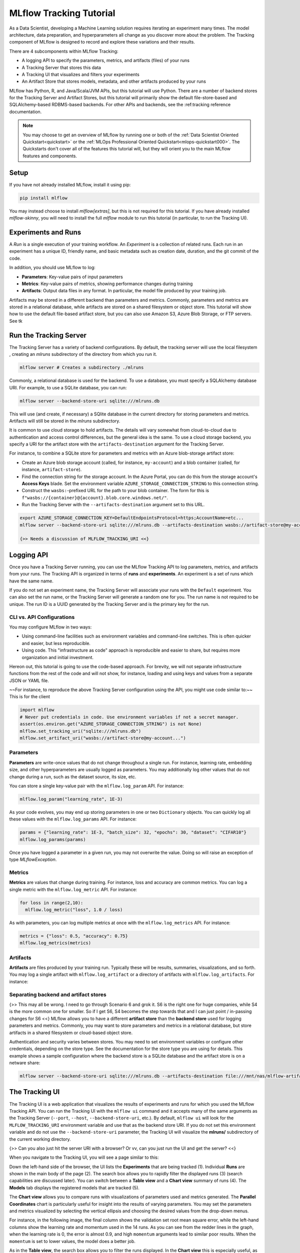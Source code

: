 .. _tutorial-tracking:

MLflow Tracking Tutorial
========================

As a Data Scientist, developing a Machine Learning solution requires iterating an experiment many times. The model architecture, data preparation, and hyperparameters all change as you discover more about the problem. The Tracking component of MLflow is designed to record and explore these variations and their results.

There are 4 subcomponents within MLflow Tracking:

- A logging API to specify the parameters, metrics, and artifacts (files) of your runs
- A Tracking Server that stores this data
- A Tracking UI that visualizes and filters your experiments
- An Artifact Store that stores models, metadata, and other artifacts produced by your runs

MLflow has Python, R, and Java/Scala/JVM APIs, but this tutorial will use Python. There are a number of backend stores for the Tracking Server and Artifact Stores, but this tutorial will primarily show the default file-store-based and SQLAlchemy-based RDBMS-based backends. For other APIs and backends, see the :ref:tracking reference documentation.

.. note::
    You may choose to get an overview of MLflow by running one or both of the :ref:`Data Scientist Oriented Quickstart<quickstart>` or the :ref:`MLOps Professional Oriented Quickstart<mlops-quickstart000>`. The Quickstarts don't cover all of the features this tutorial will, but they will orient you to the main MLflow features and components.

Setup
------

If you have not already installed MLflow, install it using pip:

.. code-block:: bash

  pip install mlflow

You may instead choose to install `mlflow[extras]`, but this is not required for this tutorial. If you have already installed `mlflow-skinny`, you will need to install the full `mlflow` module to run this tutorial (in particular, to run the Tracking UI).

Experiments and Runs
-------------------------------

A *Run* is a single execution of your training workflow. An *Experiment* is a collection of related runs. Each run in an experiment has a unique ID, friendly name, and basic metadata such as creation date, duration, and the git commit of the code.

In addition, you should use MLflow to log:

- **Parameters**: Key-value pairs of input parameters
- **Metrics**: Key-value pairs of metrics, showing performance changes during training
- **Artifacts**: Output data files in any format. In particular, the model file produced by your training job.

Artifacts may be stored in a different backend than parameters and metrics. Commonly, parameters and metrics are stored in a relational database, while artifacts are stored on a shared filesystem or object store. This tutorial will show how to use the default file-based artifact store, but you can also use Amazon S3, Azure Blob Storage, or FTP servers. See tk

Run the Tracking Server
------------------------

The Tracking Server has a variety of backend configurations. By default, the tracking server will use the local filesystem , creating an `mlruns` subdirectory of the directory from which you run it. 

.. code-block:: bash

  mlflow server # Creates a subdirectory ./mlruns

Commonly, a relational database is used for the backend. To use a database, you must specify a SQLAlchemy database URI. For example, to use a SQLite database, you can run:

.. code-block:: bash

  mlflow server --backend-store-uri sqlite:///mlruns.db 

This will use (and create, if necessary) a SQlite database in the current directory for storing parameters and metrics. Artifacts will still be stored in the `mlruns` subdirectory.

It is common to use cloud storage to hold artifacts. The details will vary somewhat from cloud-to-cloud due to authentication and access control differences, but the general idea is the same. To use a cloud storage backend, you specify a URI for the artifact store with the ``artifacts-destination`` argument for the Tracking Server.

For instance, to combine a SQLite store for parameters and metrics with an Azure blob-storage artifact store:

- Create an Azure blob storage account (called, for instance, ``my-account``) and a blob container (called, for instance, ``artifact-store``).
- Find the connection string for the storage account. In the Azure Portal, you can do this from the storage account's **Access Keys** blade. Set the environment variable ``AZURE_STORAGE_CONNECTION_STRING`` to this connection string.
- Construct the ``wasbs:``-prefixed URL for the path to your blob container. The form for this is ``f"wasbs://{container}@{account}.blob.core.windows.net/"``.
- Run the Tracking Server with the ``--artifacts-destination`` argument set to this URL.

.. code-block:: bash

  export AZURE_STORAGE_CONNECTION_KEY=DefaultEndpointsProtocol=https;AccountName=etc...
  mlflow server --backend-store-uri sqlite:///mlruns.db --artifacts-destination wasbs://artifact-store@my-account.blob.core.windows.net

  {>> Needs a discussion of MLFLOW_TRACKING_URI <<}

Logging API
----------------

Once you have a Tracking Server running, you can use the MLflow Tracking API to log parameters, metrics, and artifacts from your runs. The Tracking API is organized in terms of **runs** and **experiments**. An experiment is a set of runs which have the same name. 

If you do not set an experiment name, the Tracking Server will associate your runs with the ``Default`` experiment. You can also set the run name, or the Tracking Server will generate a random one for you. The run name is not required to be unique. The run ID is a UUID generated by the Tracking Server and is the primary key for the run.

CLI vs. API Configurations
~~~~~~~~~~~~~~~~~~~~~~~~~~

You may configure MLflow in two ways:

- Using command-line facilities such as environment variables and command-line switches. This is often quicker and easier, but less reproducible.
- Using code. This "infrastructure as code" approach is reproducible and easier to share, but requires more organization and initial investment.

Hereon out, this tutorial is going to use the code-based approach. For brevity, we will not separate infrastructure functions from the rest of the code and will not show, for instance, loading and using keys and values from a separate JSON or YAML file.

~~For instance, to reproduce the above Tracking Server configuration using the API, you might use code similar to:~~ This is for the client

.. code-block:: python

  import mlflow
  # Never put credentials in code. Use environment variables if not a secret manager.
  assert(os.environ.get("AZURE_STORAGE_CONNECTION_STRING") is not None)
  mlflow.set_tracking_uri("sqlite:///mlruns.db")
  mlflow.set_artifact_uri("wasbs://artifact-store@my-account...")


Parameters
~~~~~~~~~~

**Parameters** are write-once values that do not change throughout a single run. For instance, learning rate, embedding size, and other hyperparameters are usually logged as parameters. You may additionally log other values that do not change during a run, such as the dataset source, its size, etc.

You can store a single key-value pair with the ``mlflow.log_param`` API. For instance:

.. code-block:: python

  mlflow.log_param("learning_rate", 1E-3)

As your code evolves, you may end up storing parameters in one or two ``Dictionary`` objects. You can quickly log all these values with the ``mlflow.log_params`` API. For instance:

.. code-block:: python

  params = {"learning_rate": 1E-3, "batch_size": 32, "epochs": 30, "dataset": "CIFAR10"}
  mlflow.log_params(params)  

Once you have logged a parameter in a given run, you may not overwrite the value. Doing so will raise an exception of type `MLflowException`.

Metrics
~~~~~~~~

**Metrics** are values that change during training. For instance, loss and accuracy are common metrics. You can log a single metric with the ``mlflow.log_metric`` API. For instance:

.. code-block:: python

  for loss in range(2,10):
    mlflow.log_metric("loss", 1.0 / loss)

As with parameters, you can log multiple metrics at once with the ``mlflow.log_metrics`` API. For instance:

.. code-block:: python

  metrics = {"loss": 0.5, "accuracy": 0.75}
  mlflow.log_metrics(metrics)

Artifacts
~~~~~~~~~~

**Artifacts** are files produced by your training run. Typically these will be results, summaries, visualizations, and so forth. You may log a single artifact with ``mlflow.log_artifact`` or a directory of artifacts with ``mlflow.log_artifacts``. For instance:

.. code-block:: python
  path_to_summary = "summary.txt"
  path_to_visualizations = "visualizations/"

  mlflow.log_artifact(path_to_summary)
  mlflow.log_artifacts(visualizations)


Separating backend and artifact stores
~~~~~~~~~~~~~~~~~~~~~~~~~~~~~~~~~~~~~~~

{>> This may all be wrong. I need to go through Scenario 6 and grok it. S6 is the right one for huge companies, while S4 is the more common one for smaller. So if I get S6, S4 becomes the step towards that and I can just point / in-passing changes for S6 <<}
MLflow allows you to have a different **artifact store** than the **backend store** used for logging parameters and metrics. Commonly, you may want to store parameters and metrics in a relational database, but store artifacts in a shared filesystem or cloud-based object store. 

================  ================                       ================
  Store type        Specified with                          Typical items
================  ================                       ================
  Backend store    `--backend-store-uri`                  Runs, parameters, metrics, tags, notes, metadata
  Artifact Store    `--artifacts-destination`             Models, files, images, in-memory objects, model summary
================  ================                        ================

Authentication and security varies between stores. You may need to set environment variables or configure other credentials, depending on the store type. See the documentation for the store type you are using for details. This example shows a sample configuration where the backend store is a SQLite database and the artifact store is on a netware share:

.. code-block:: bash

    mlflow server --backend-store-uri sqlite:///mlruns.db --artifacts-destination file:///mnt/nas/mlflow-artifacts

The Tracking UI
----------------

The Tracking UI is a web application that visualizes the results of experiments and runs for which you used the MLflow Tracking API. You can run the Tracking UI with the ``mlflow ui`` command and it accepts many of the same arguments as the Tracking Server (``--port``, ``--host``, ``--backend-store-uri``, etc.). By default, ``mlflow ui`` will look for the ``MLFLOW_TRACKING_URI`` environment variable and use that as the backend store URI. If you do not set this environment variable and do not use the ``--backend-store-uri`` parameter, the Tracking UI will visualize the **mlruns/** subdirectory of the current working directory.

{>> Can you also just hit the server URI with a browser? Or vv, can you just run the UI and get the server? <<}

When you navigate to the Tracking UI, you will see a page similar to this:

.. image:: ../../_static/tracking-ui.png
   :width: 100%

Down the left-hand side of the browser, the UI lists the **Experiments** that are being tracked (1). Individual **Runs** are shown in the main body of the page (2). The search box allows you to rapidly filter the displayed runs (3) (search capabilities are discussed later). You can switch between a **Table view** and a **Chart view** summary of runs (4). The **Models** tab displays the registered models that are tracked (5).

The **Chart view** allows you to compare runs with visualizations of parameters used and metrics generated. The **Parallel Coordinates** chart is particularly useful for insight into the results of varying parameters. You may set the parameters and metrics visualized by selecting the vertical ellipsis and choosing the desired values from the drop-down menus. 

For instance, in the following image, the final column shows the validation set root mean square error, while the left-hand columns show the learning rate and momentum used in the 14 runs. As you can see from the redder lines in the graph, when the learning rate is 0, the error is almost 0.9, and high ``momentum`` arguments lead to similar poor results. When the ``momentum`` is set to lower values, the model does a better job. 

.. image:: ../../_static/ui-tutorial/parallel-coordinates.png
   :width: 100%

As in the **Table view**, the search box allows you to filter the runs displayed. In the **Chart view** this is especially useful, as it allows you to quickly explore particular subsets of the runs without having to fire up a more heavyweight tool.

Filtering and searching in the MLflow Tracking UI
--------------------------------------------------

A machine lerning experiment inevitably generates a large number of runs. You are free to create as many experiments as desired, but often a single experiment is best thought of as a single machine learning problem. The deployed solution will be a matter of a long evolution of data and feature engineering, architecture selection, and parameters. Filtering the runs displayed quickly becomes important.

Search with SQL WHERE subset
~~~~~~~~~~~~~~~~~~~~~~~~~~~~~~~~~~~~~~~~~~~~~~

A search filter is one or more expressions joined by the AND keyword. The syntax does not support OR. Each expression has three parts: an identifier of the target entity (for instance, ``metrics.accuracy``), a comparator (for instance, ``>=`` for numeric values, ``LIKE`` for strings), and a constant. For example:

.. code-block:: sql

  metrics.accuracy >= 0.9 AND params.model_name LIKE 'RESNET%'

The target entities are:

* ``metrics``: A metric logged with ``mlflow.log_metric``.
* ``params``: A parameter logged with ``mlflow.log_param``.
* ``tags``: A tag logged with ``mlflow.set_tag``.
* ``attributes`` : An attribute of the run.
  * ``run_id``: The ID of the run.
  * ``run_name``, ``run name``: The name of the run.
  * ``status``: The status of the run (``FINISHED``, ``FAILED``, ``RUNNING``, ``SCHEDULED``, ``KILLED``).
  * ``artifact_uri``: The URI of the artifact store.
  * ``user_id`` : The ID of the user who started the run.
  * ``start_time``, ``end_time`` : The start or end time of the run. Units are seconds elapsed in the Unix epoch (January 1, 1970). For example, ``start_time >= 1688169600`` filters runs created before 2023-07-01.

For more, see :ref:_search-runs.

Run visibility
~~~~~~~~~~~~~~~

If, instead of defining a complete filter, you want to select among a handful of runs, you can toggle the visibility of runs in the filtered list. You do so with the column marked with an eye icon. Selecting the eye icon at the top of the column will allow you to toggle the visibility of all runs in the filtered list. Selecting the eye icon for an individual run will toggle the visibility of that run.

Deleting runs
~~~~~~~~~~~~~~

You will have some runs that do not generate worthwhile results. Sometimes these will stem from code errors or other problems, but there are any number of reasons you may not want to keep a run.

To delete a run, select it in the list of runs and select "Delete." You will be prompted to confirm the deletion. {>> This action cannot be undone. tk Confused by this. The "State" dropdown has a "Deleted" option. <<}

You may also delete a run using the CLI command ``mlflow run delete --run-id <run_id>`` or the Python API ``mlflow.delete_run(run_id : str)->None``.

Sorting and selecting columns
~~~~~~~~~~~~~~~~~~~~~~~~~~~~~

Both the **Table view** and **Chart view** allow you to sort the displayed filtered list of runs by any column. Select the **Sort** dropdown and choose the desired column and sort direction. In the **Table view** you may also use the **Columns** dropdown to select which columns are displayed.

Viewing models in the MLflow Tracking UI
-----------------------------------------

The **Models** tab of the Tracking UI displays models in the MLflow **Model Registry**. A registered model is one that you have selected as worthy of tracking as a versioned entity, generally because it is a candidate for deployment. The main page lists registered models and their versions registered most recently, marked for staging, and marked for production. 

You can search for models by name or tag using the search box. 

When you select a model, you open the details page. The details page allows you to edit a description of the model, add tags, and select specific versions.

.. image:: ../../_static/ui-tutorial/model-details.png
   :width: 100%

When you select a specific model version, you will see a page with an editable description of the version carried over from the run that generated the model. You can also add and edit tags to the version. If the developer specified a schema for the model, this is also displayed.

You can use the **Stage** dropdown to transition a specific version of a model through the deployment lifecycle. The stages are:

* **None**: The model version is not ready for final validation. This is the default stage.
* **Staging**: Typically, this stage is used for final validation of a version whose production deployment is imminent.
* **Production**: The version that is deployed to production.
* **Archived**: The version is no longer in use.

.. image:: ../../_static/ui-tutorial/model-version-details.png
   :width: 100%

